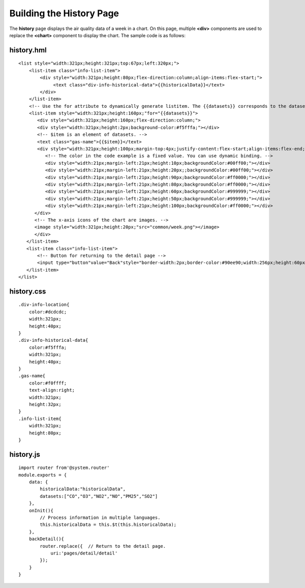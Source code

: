 Building the History Page
=========================

The **history** page displays the air quality data of a week in a chart.
On this page, multiple **<div>** components are used to replace the
**<chart>** component to display the chart. The sample code is as
follows:

history.hml
-----------

::

   <list style="width:321px;height:321px;top:67px;left:320px;">
       <list-item class="info-list-item">
           <div style="width:321px;height:80px;flex-direction:column;align-items:flex-start;">
                <text class="div-info-historical-data">{{historicalData}}</text>
           </div>
       </list-item>
       <!-- Use the for attribute to dynamically generate listitem. The {{datasets}} corresponds to the datasets variable in history.js. Create components based on the number of elements in the variable array. -->
       <list-item style="width:321px;height:160px;"for="{{datasets}}">
          <div style="width:321px;height:160px;flex-direction:column;">
          <div style="width:321px;height:2px;background-color:#f5fffa;"></div>
          <!-- $item is an element of datasets. -->
          <text class="gas-name">{{$item}}</text>
          <div style="width:321px;height:100px;margin-top:4px;justify-content:flex-start;align-items:flex-end;">
             <!-- The color in the code example is a fixed value. You can use dynamic binding. -->
             <div style="width:21px;margin-left:21px;height:10px;backgroundColor:#00ff00;"></div>
             <div style="width:21px;margin-left:21px;height:20px;;backgroundColor:#00ff00;"></div>
             <div style="width:21px;margin-left:21px;height:90px;backgroundColor:#ff0000;"></div>
             <div style="width:21px;margin-left:21px;height:80px;backgroundColor:#ff0000;"></div>
             <div style="width:21px;margin-left:21px;height:60px;backgroundColor:#999999;"></div>
             <div style="width:21px;margin-left:21px;height:50px;backgroundColor:#999999;"></div>
             <div style="width:21px;margin-left:21px;height:100px;backgroundColor:#ff0000;"></div>
         </div>
         <!-- The x-axis icons of the chart are images. -->
         <image style="width:321px;height:20px;"src="common/week.png"></image>
         </div>
      </list-item>
      <list-item class="info-list-item">
          <!-- Button for returning to the detail page -->
          <input type="button"value="Back"style="border-width:2px;border-color:#90ee90;width:256px;height:60px;margin-left: 30px;"onclick="backDetail"/>
      </list-item>
   </list>

history.css
-----------

::

   .div-info-location{
       color:#dcdcdc;
       width:321px;
       height:40px;
   }
   .div-info-historical-data{
       color:#f5fffa;
       width:321px;
       height:40px;
   }
   .gas-name{
       color:#f0ffff;
       text-align:right;
       width:321px;
       height:32px;
   }
   .info-list-item{
       width:321px;
       height:80px;
   }

history.js
----------

::

   import router from'@system.router'
   module.exports = {
       data: {
           historicalData:"historicalData",
           datasets:["CO","O3","NO2","NO","PM25","SO2"]
       },
       onInit(){
           // Process information in multiple languages.
           this.historicalData = this.$t(this.historicalData);
       },
       backDetail(){
           router.replace({  // Return to the detail page.
               uri:'pages/detail/detail'
           });
       }
   }
